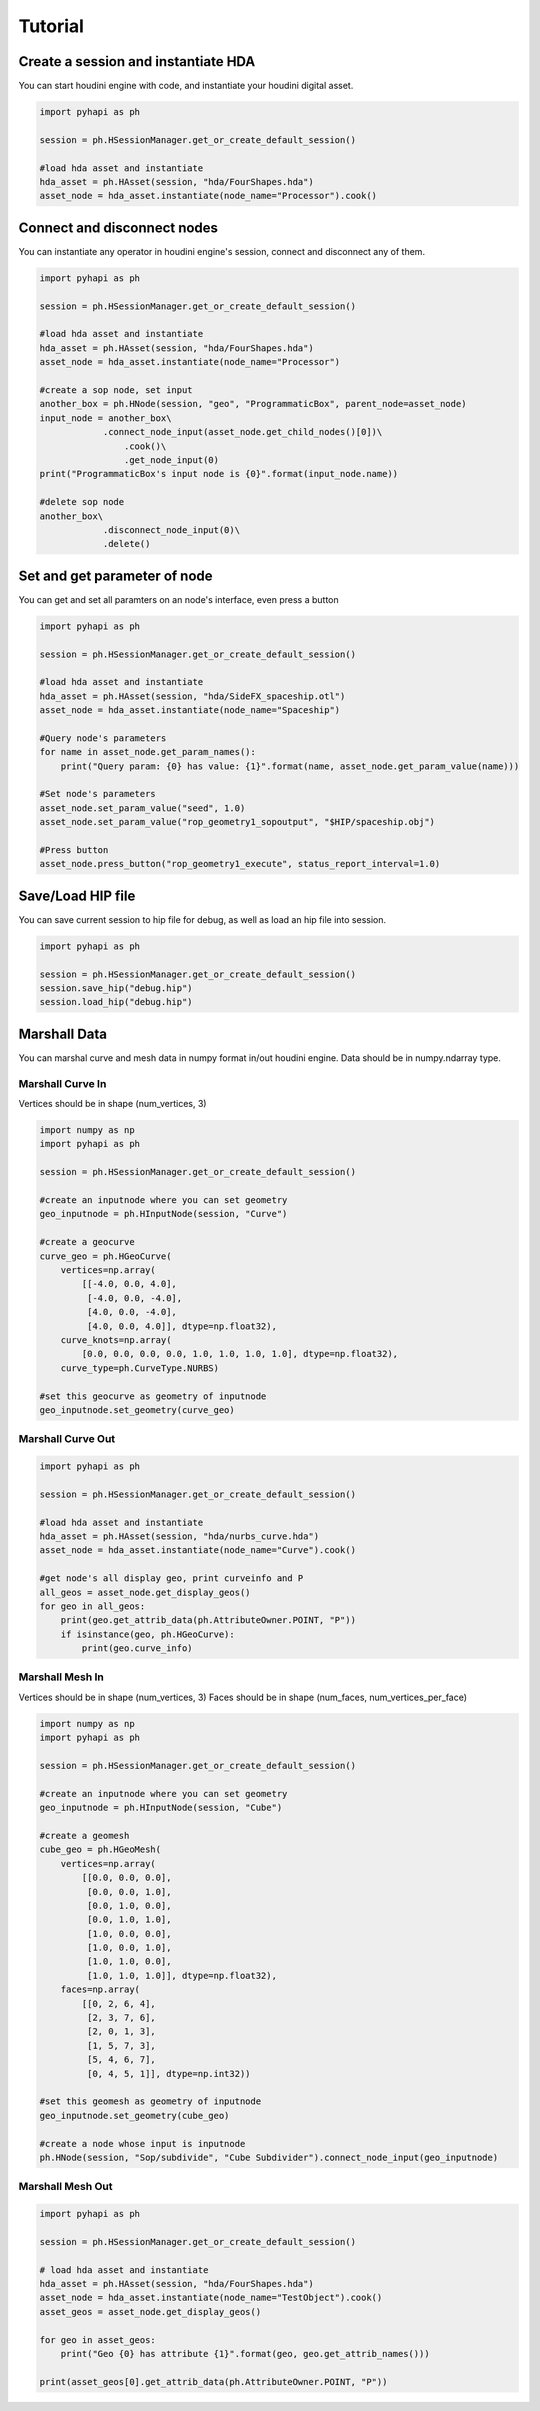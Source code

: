 Tutorial
======================

Create a session and instantiate HDA
--------------------------------------------

You can start houdini engine with code, and instantiate your houdini digital asset.

.. code-block:: python

    import pyhapi as ph
   
    session = ph.HSessionManager.get_or_create_default_session()

    #load hda asset and instantiate
    hda_asset = ph.HAsset(session, "hda/FourShapes.hda")
    asset_node = hda_asset.instantiate(node_name="Processor").cook()

Connect and disconnect nodes
--------------------------------------------

You can instantiate any operator in houdini engine's session, connect and disconnect any of them.

.. code-block:: python

    import pyhapi as ph

    session = ph.HSessionManager.get_or_create_default_session()

    #load hda asset and instantiate
    hda_asset = ph.HAsset(session, "hda/FourShapes.hda")
    asset_node = hda_asset.instantiate(node_name="Processor")

    #create a sop node, set input
    another_box = ph.HNode(session, "geo", "ProgrammaticBox", parent_node=asset_node)
    input_node = another_box\
    		.connect_node_input(asset_node.get_child_nodes()[0])\
		    .cook()\
		    .get_node_input(0)
    print("ProgrammaticBox's input node is {0}".format(input_node.name))

    #delete sop node
    another_box\
    		.disconnect_node_input(0)\
    		.delete()

Set and get parameter of node 
--------------------------------------------

You can get and set all paramters on an node's interface, even press a button

.. code-block:: python

    import pyhapi as ph

    session = ph.HSessionManager.get_or_create_default_session()

    #load hda asset and instantiate
    hda_asset = ph.HAsset(session, "hda/SideFX_spaceship.otl")
    asset_node = hda_asset.instantiate(node_name="Spaceship")

    #Query node's parameters
    for name in asset_node.get_param_names():
        print("Query param: {0} has value: {1}".format(name, asset_node.get_param_value(name)))

    #Set node's parameters
    asset_node.set_param_value("seed", 1.0)
    asset_node.set_param_value("rop_geometry1_sopoutput", "$HIP/spaceship.obj")

    #Press button
    asset_node.press_button("rop_geometry1_execute", status_report_interval=1.0)


Save/Load HIP file
--------------------------------------------

You can save current session to hip file for debug, as well as load an hip file into session.

.. code-block:: python

    import pyhapi as ph

    session = ph.HSessionManager.get_or_create_default_session()
    session.save_hip("debug.hip")
    session.load_hip("debug.hip")


Marshall Data
--------------------------------------------

You can marshal curve and mesh data in numpy format in/out houdini engine.
Data should be in numpy.ndarray type.

Marshall Curve In
++++++++++++++++++++++++++++++++++++++++++++

Vertices should be in shape (num_vertices, 3)

.. code-block:: python

    import numpy as np
    import pyhapi as ph
    
    session = ph.HSessionManager.get_or_create_default_session()

    #create an inputnode where you can set geometry
    geo_inputnode = ph.HInputNode(session, "Curve")

    #create a geocurve
    curve_geo = ph.HGeoCurve(
        vertices=np.array(
            [[-4.0, 0.0, 4.0],
             [-4.0, 0.0, -4.0],
             [4.0, 0.0, -4.0],
             [4.0, 0.0, 4.0]], dtype=np.float32),
        curve_knots=np.array(
            [0.0, 0.0, 0.0, 0.0, 1.0, 1.0, 1.0, 1.0], dtype=np.float32),
        curve_type=ph.CurveType.NURBS)

    #set this geocurve as geometry of inputnode
    geo_inputnode.set_geometry(curve_geo)


Marshall Curve Out
++++++++++++++++++++++++++++++++++++++++++++

.. code-block:: python

    import pyhapi as ph

    session = ph.HSessionManager.get_or_create_default_session()

    #load hda asset and instantiate
    hda_asset = ph.HAsset(session, "hda/nurbs_curve.hda")
    asset_node = hda_asset.instantiate(node_name="Curve").cook()

    #get node's all display geo, print curveinfo and P
    all_geos = asset_node.get_display_geos()
    for geo in all_geos:
        print(geo.get_attrib_data(ph.AttributeOwner.POINT, "P"))
        if isinstance(geo, ph.HGeoCurve):
            print(geo.curve_info)

Marshall Mesh In
++++++++++++++++++++++++++++++++++++++++++++

Vertices should be in shape (num_vertices, 3)  
Faces should be in shape (num_faces, num_vertices_per_face)

.. code-block:: python

    import numpy as np
    import pyhapi as ph

    session = ph.HSessionManager.get_or_create_default_session()

    #create an inputnode where you can set geometry
    geo_inputnode = ph.HInputNode(session, "Cube")

    #create a geomesh
    cube_geo = ph.HGeoMesh(
        vertices=np.array(
            [[0.0, 0.0, 0.0],
             [0.0, 0.0, 1.0],
             [0.0, 1.0, 0.0],
             [0.0, 1.0, 1.0],
             [1.0, 0.0, 0.0],
             [1.0, 0.0, 1.0],
             [1.0, 1.0, 0.0],
             [1.0, 1.0, 1.0]], dtype=np.float32),
        faces=np.array(
            [[0, 2, 6, 4],
             [2, 3, 7, 6],
             [2, 0, 1, 3],
             [1, 5, 7, 3],
             [5, 4, 6, 7],
             [0, 4, 5, 1]], dtype=np.int32))

    #set this geomesh as geometry of inputnode
    geo_inputnode.set_geometry(cube_geo)

    #create a node whose input is inputnode
    ph.HNode(session, "Sop/subdivide", "Cube Subdivider").connect_node_input(geo_inputnode)

Marshall Mesh Out
++++++++++++++++++++++++++++++++++++++++++++

.. code-block:: python

    import pyhapi as ph

    session = ph.HSessionManager.get_or_create_default_session()

    # load hda asset and instantiate
    hda_asset = ph.HAsset(session, "hda/FourShapes.hda")
    asset_node = hda_asset.instantiate(node_name="TestObject").cook()
    asset_geos = asset_node.get_display_geos()

    for geo in asset_geos:
        print("Geo {0} has attribute {1}".format(geo, geo.get_attrib_names()))

    print(asset_geos[0].get_attrib_data(ph.AttributeOwner.POINT, "P"))